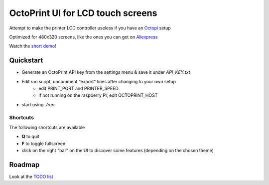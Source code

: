 ##################################
OctoPrint UI for LCD touch screens
##################################

Attempt to make the printer LCD controller useless if you have an Octopi__ setup

__ https://github.com/guysoft/OctoPi

Optimized for 480x320 screens, like the ones you can get on Aliexpress__

__ https://www.aliexpress.com/w/wholesale-320x480-raspberry.html

Watch the `short demo`__!

__ https://youtu.be/ve8TRxibCCY


Quickstart
##########

- Generate an OctoPrint API key from the settings menu & save it under `API_KEY.txt`

- Edit `run` script, uncomment "export" lines after changing to your own setup
    - edit PRINT_PORT and PRINTER_SPEED
    - if not running on the raspberry PI, edit OCTOPRINT_HOST

- start using `./run`

Shortcuts
=========

The following shortcuts are available

- **Q** to quit
- **F** to toggle fullscreen
- click on the right "bar" on the UI to discover some features (depending on the chosen theme)


Roadmap
#######

Look at the `TODO list`__

__ https://github.com/fdev31/pgui4o/blob/master/bugs.rst

